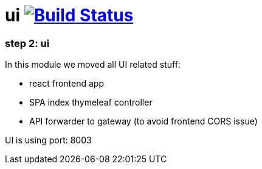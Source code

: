 = ui image:https://travis-ci.org/daggerok/spring-cloud-gateway-example.svg?branch=master["Build Status", link="https://travis-ci.org/daggerok/spring-cloud-gateway-example"]

//tag::content[]

=== step 2: ui

In this module we moved all UI related stuff:

- react frontend app
- SPA index thymeleaf controller
- API forwarder to gateway (to avoid frontend CORS issue)

UI is using port: 8003

//end::content[]
